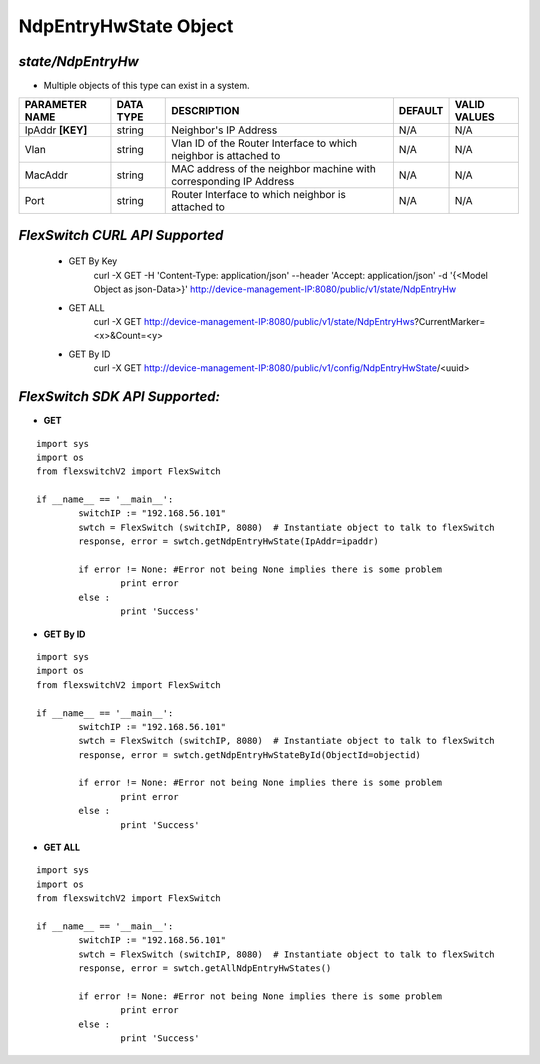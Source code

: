 NdpEntryHwState Object
=============================================================

*state/NdpEntryHw*
------------------------------------

- Multiple objects of this type can exist in a system.

+--------------------+---------------+--------------------------------+-------------+------------------+
| **PARAMETER NAME** | **DATA TYPE** |        **DESCRIPTION**         | **DEFAULT** | **VALID VALUES** |
+--------------------+---------------+--------------------------------+-------------+------------------+
| IpAddr **[KEY]**   | string        | Neighbor's IP Address          | N/A         | N/A              |
+--------------------+---------------+--------------------------------+-------------+------------------+
| Vlan               | string        | Vlan ID of the Router          | N/A         | N/A              |
|                    |               | Interface to which neighbor is |             |                  |
|                    |               | attached to                    |             |                  |
+--------------------+---------------+--------------------------------+-------------+------------------+
| MacAddr            | string        | MAC address of the neighbor    | N/A         | N/A              |
|                    |               | machine with corresponding IP  |             |                  |
|                    |               | Address                        |             |                  |
+--------------------+---------------+--------------------------------+-------------+------------------+
| Port               | string        | Router Interface to which      | N/A         | N/A              |
|                    |               | neighbor is attached to        |             |                  |
+--------------------+---------------+--------------------------------+-------------+------------------+



*FlexSwitch CURL API Supported*
------------------------------------

	- GET By Key
		 curl -X GET -H 'Content-Type: application/json' --header 'Accept: application/json' -d '{<Model Object as json-Data>}' http://device-management-IP:8080/public/v1/state/NdpEntryHw
	- GET ALL
		 curl -X GET http://device-management-IP:8080/public/v1/state/NdpEntryHws?CurrentMarker=<x>&Count=<y>
	- GET By ID
		 curl -X GET http://device-management-IP:8080/public/v1/config/NdpEntryHwState/<uuid>


*FlexSwitch SDK API Supported:*
------------------------------------



- **GET**


::

	import sys
	import os
	from flexswitchV2 import FlexSwitch

	if __name__ == '__main__':
		switchIP := "192.168.56.101"
		swtch = FlexSwitch (switchIP, 8080)  # Instantiate object to talk to flexSwitch
		response, error = swtch.getNdpEntryHwState(IpAddr=ipaddr)

		if error != None: #Error not being None implies there is some problem
			print error
		else :
			print 'Success'


- **GET By ID**


::

	import sys
	import os
	from flexswitchV2 import FlexSwitch

	if __name__ == '__main__':
		switchIP := "192.168.56.101"
		swtch = FlexSwitch (switchIP, 8080)  # Instantiate object to talk to flexSwitch
		response, error = swtch.getNdpEntryHwStateById(ObjectId=objectid)

		if error != None: #Error not being None implies there is some problem
			print error
		else :
			print 'Success'




- **GET ALL**


::

	import sys
	import os
	from flexswitchV2 import FlexSwitch

	if __name__ == '__main__':
		switchIP := "192.168.56.101"
		swtch = FlexSwitch (switchIP, 8080)  # Instantiate object to talk to flexSwitch
		response, error = swtch.getAllNdpEntryHwStates()

		if error != None: #Error not being None implies there is some problem
			print error
		else :
			print 'Success'


